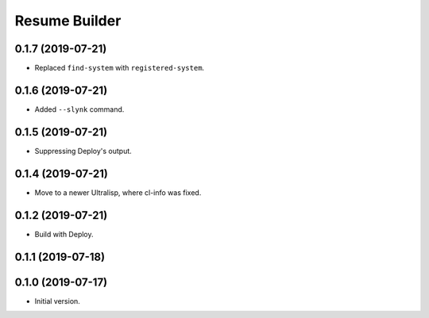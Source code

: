 ================
 Resume Builder
================

0.1.7 (2019-07-21)
==================

* Replaced ``find-system`` with ``registered-system``.

0.1.6 (2019-07-21)
==================

* Added ``--slynk`` command.

0.1.5 (2019-07-21)
==================

* Suppressing Deploy's output.

0.1.4 (2019-07-21)
==================

* Move to a newer Ultralisp, where cl-info was fixed.

0.1.2 (2019-07-21)
==================

* Build with Deploy.

0.1.1 (2019-07-18)
==================

0.1.0 (2019-07-17)
==================

* Initial version.
